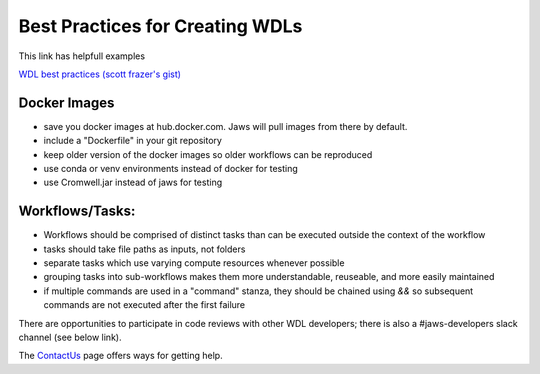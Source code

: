 ================================
Best Practices for Creating WDLs
================================

This link has helpfull examples

`WDL best practices (scott frazer's gist) <https://gist.github.com/scottfrazer/aa4ab1945a6a4c331211>`_


Docker Images
-----------------------------------
* save you docker images at hub.docker.com. Jaws will pull images from there by default.

* include a "Dockerfile" in your git repository

* keep older version of the docker images so older workflows can be reproduced

* use conda or venv environments instead of docker for testing

* use Cromwell.jar instead of jaws for testing


Workflows/Tasks:
----------------
* Workflows should be comprised of distinct tasks than can be executed outside the context of the workflow

* tasks should take file paths as inputs, not folders

* separate tasks which use varying compute resources whenever possible

* grouping tasks into sub-workflows makes them more understandable, reuseable, and more easily maintained

* if multiple commands are used in a "command" stanza, they should be chained using `&&` so subsequent commands are not executed after the first failure


There are opportunities to participate in code reviews with other WDL developers; there is also a #jaws-developers slack channel (see below link).

The `ContactUs <contact_us.html>`_ page offers ways for getting help.

